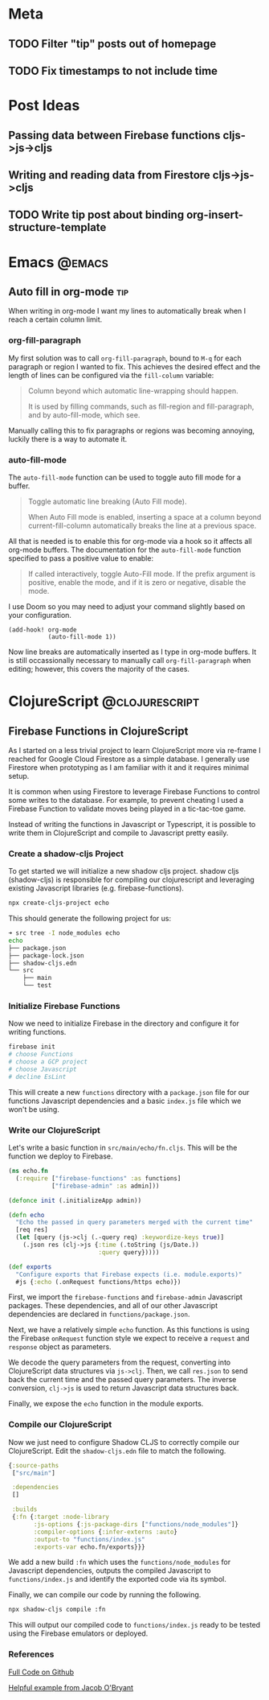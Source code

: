 #+HUGO_BASE_DIR: ../
#+HUGO_SECTION: posts

# Add a post e.g.
#
# ** Test Post :hugo:org:
#    :PROPERTIES:
#    :EXPORT_FILE_NAME: test-post-slug
#    :EXPORT_DATE: 2021-04-12
#    :EXPORT_DESCRIPTION: Short post description
#    :END:
#
# *** First heading in post
#
#     Post content

* Meta

** TODO Filter "tip" posts out of homepage

** TODO Fix timestamps to not include time

* Post Ideas 

** Passing data between Firebase functions cljs->js->cljs

** Writing and reading data from Firestore cljs->js->cljs

** TODO Write tip post about binding org-insert-structure-template

* Emacs :@emacs:

** Auto fill in org-mode                                                  :tip:
:PROPERTIES:
:EXPORT_FILE_NAME: tip-auto-fill-org-mode
:EXPORT_DATE: <2021-04-15 Thu>
:EXPORT_DESCRIPTION: Set auto-fill-mode to wrap columns in org-mode.
:END:

When writing in org-mode I want my lines to automatically break when I reach a
certain column limit.

*** org-fill-paragraph

My first solution was to call ~org-fill-paragraph~, bound to ~M-q~ for each
paragraph or region I wanted to fix. This achieves the desired effect and the
length of lines can be configured via the ~fill-column~ variable:

#+begin_quote
Column beyond which automatic line-wrapping should happen.

It is used by filling commands, such as fill-region and fill-paragraph,
and by auto-fill-mode, which see.
#+end_quote

Manually calling this to fix paragraphs or regions was becoming annoying, luckily
there is a way to automate it.

*** auto-fill-mode

The ~auto-fill-mode~ function can be used to toggle auto fill mode for a buffer.

#+begin_quote
Toggle automatic line breaking (Auto Fill mode).

When Auto Fill mode is enabled, inserting a space at a column
beyond current-fill-column automatically breaks the line at a
previous space.
#+end_quote

All that is needed is to enable this for org-mode via a hook so it affects all
org-mode buffers. The documentation for the ~auto-fill-mode~ function specified
to pass a positive value to enable:

#+begin_quote
If called interactively, toggle Auto-Fill mode.  If the prefix
argument is positive, enable the mode, and if it is zero or negative,
disable the mode.
#+end_quote

I use Doom so you may need to adjust your command slightly based on your configuration.

#+begin_src elisp
(add-hook! org-mode
           (auto-fill-mode 1))
#+end_src

Now line breaks are automatically inserted as I type in org-mode buffers. It is
still occassionally necessary to manually call ~org-fill-paragraph~ when
editing; however, this covers the majority of the cases.


* ClojureScript :@clojurescript:

** Firebase Functions in ClojureScript
:PROPERTIES:
:EXPORT_FILE_NAME: firebase-functions-clojurescript
:EXPORT_DATE: <2021-04-12 Mon>
:EXPORT_DESCRIPTION: Use ClojureScript to write your Firebase Functions.
:END:

As I started on a less trivial project to learn ClojureScript more via
re-frame I reached for Google Cloud Firestore as a simple database. I
generally use Firestore when prototyping as I am familiar with it and it
requires minimal setup.

It is common when using Firestore to leverage Firebase Functions to control
some writes to the database. For example, to prevent cheating I used a
Firebase Function to validate moves being played in a tic-tac-toe game.

Instead of writing the functions in Javascript or Typescript, it is possible
to write them in ClojureScript and compile to Javascript pretty easily.

*** Create a shadow-cljs Project

To get started we will initialize a new shadow cljs project. shadow cljs
(shadow-cljs) is responsible for compiling our clojurescript and leveraging
existing Javascript libraries (e.g. firebase-functions).

#+begin_src bash
npx create-cljs-project echo
#+end_src

This should generate the following project for us:

#+begin_src sh
➜ src tree -I node_modules echo
echo
├── package.json
├── package-lock.json
├── shadow-cljs.edn
└── src
    ├── main
    └── test
#+end_src

*** Initialize Firebase Functions

Now we need to initialize Firebase in the directory and configure it for writing functions.

#+begin_src sh
firebase init
# choose Functions
# choose a GCP project
# choose Javascript
# decline EsLint
#+end_src

This will create a new ~functions~ directory with a ~package.json~ file for
our functions Javascript dependencies and a basic ~index.js~ file which we
won't be using.

*** Write our ClojureScript

Let's write a basic function in ~src/main/echo/fn.cljs~. This will be the
function we deploy to Firebase.

#+begin_src clojure
(ns echo.fn
  (:require ["firebase-functions" :as functions]
            ["firebase-admin" :as admin]))

(defonce init (.initializeApp admin))

(defn echo
  "Echo the passed in query parameters merged with the current time"
  [req res]
  (let [query (js->clj (.-query req) :keywordize-keys true)]
    (.json res (clj->js {:time (.toString (js/Date.))
                         :query query}))))

(def exports
  "Configure exports that Firebase expects (i.e. module.exports)"
  #js {:echo (.onRequest functions/https echo)})
#+end_src

First, we import the ~firebase-functions~ and ~firebase-admin~ Javascript
packages. These dependencies, and all of our other Javascript dependencies
are declared in ~functions/package.json~.

Next, we have a relatively simple ~echo~ function. As this functions is
using the Firebase ~onRequest~ function style we expect to receive a
~request~ and ~response~ object as parameters.

We decode the query parameters from the request, converting into
ClojureScript data structures via ~js->clj~. Then, we call ~res.json~ to
send back the current time and the passed query parameters. The inverse
conversion, ~clj->js~ is used to return Javascript data structures back.

Finally, we expose the ~echo~ function in the module exports.

*** Compile our ClojureScript

Now we just need to configure Shadow CLJS to correctly compile our
ClojureScript. Edit the ~shadow-cljs.edn~ file to match the following.

#+begin_src clojure
{:source-paths
 ["src/main"]

 :dependencies
 []

 :builds
 {:fn {:target :node-library
       :js-options {:js-package-dirs ["functions/node_modules"]}
       :compiler-options {:infer-externs :auto}
       :output-to "functions/index.js"
       :exports-var echo.fn/exports}}}
#+end_src

We add a new build ~:fn~ which uses the ~functions/node_modules~ for
Javascript dependencies, outputs the compiled Javascript to
~functions/index.js~ and identify the exported code via its symbol.

Finally, we can compile our code by running the following.

#+begin_src sh
npx shadow-cljs compile :fn
#+end_src

This will output our compiled code to ~functions/index.js~ ready to be tested
using the Firebase emulators or deployed.

*** References

[[https://github.com/josephmr/clojurescript-firebase-functions][Full Code on Github]]

[[https://github.com/jacobobryant/mystery-cows][Helpful example from Jacob O'Bryant]]
